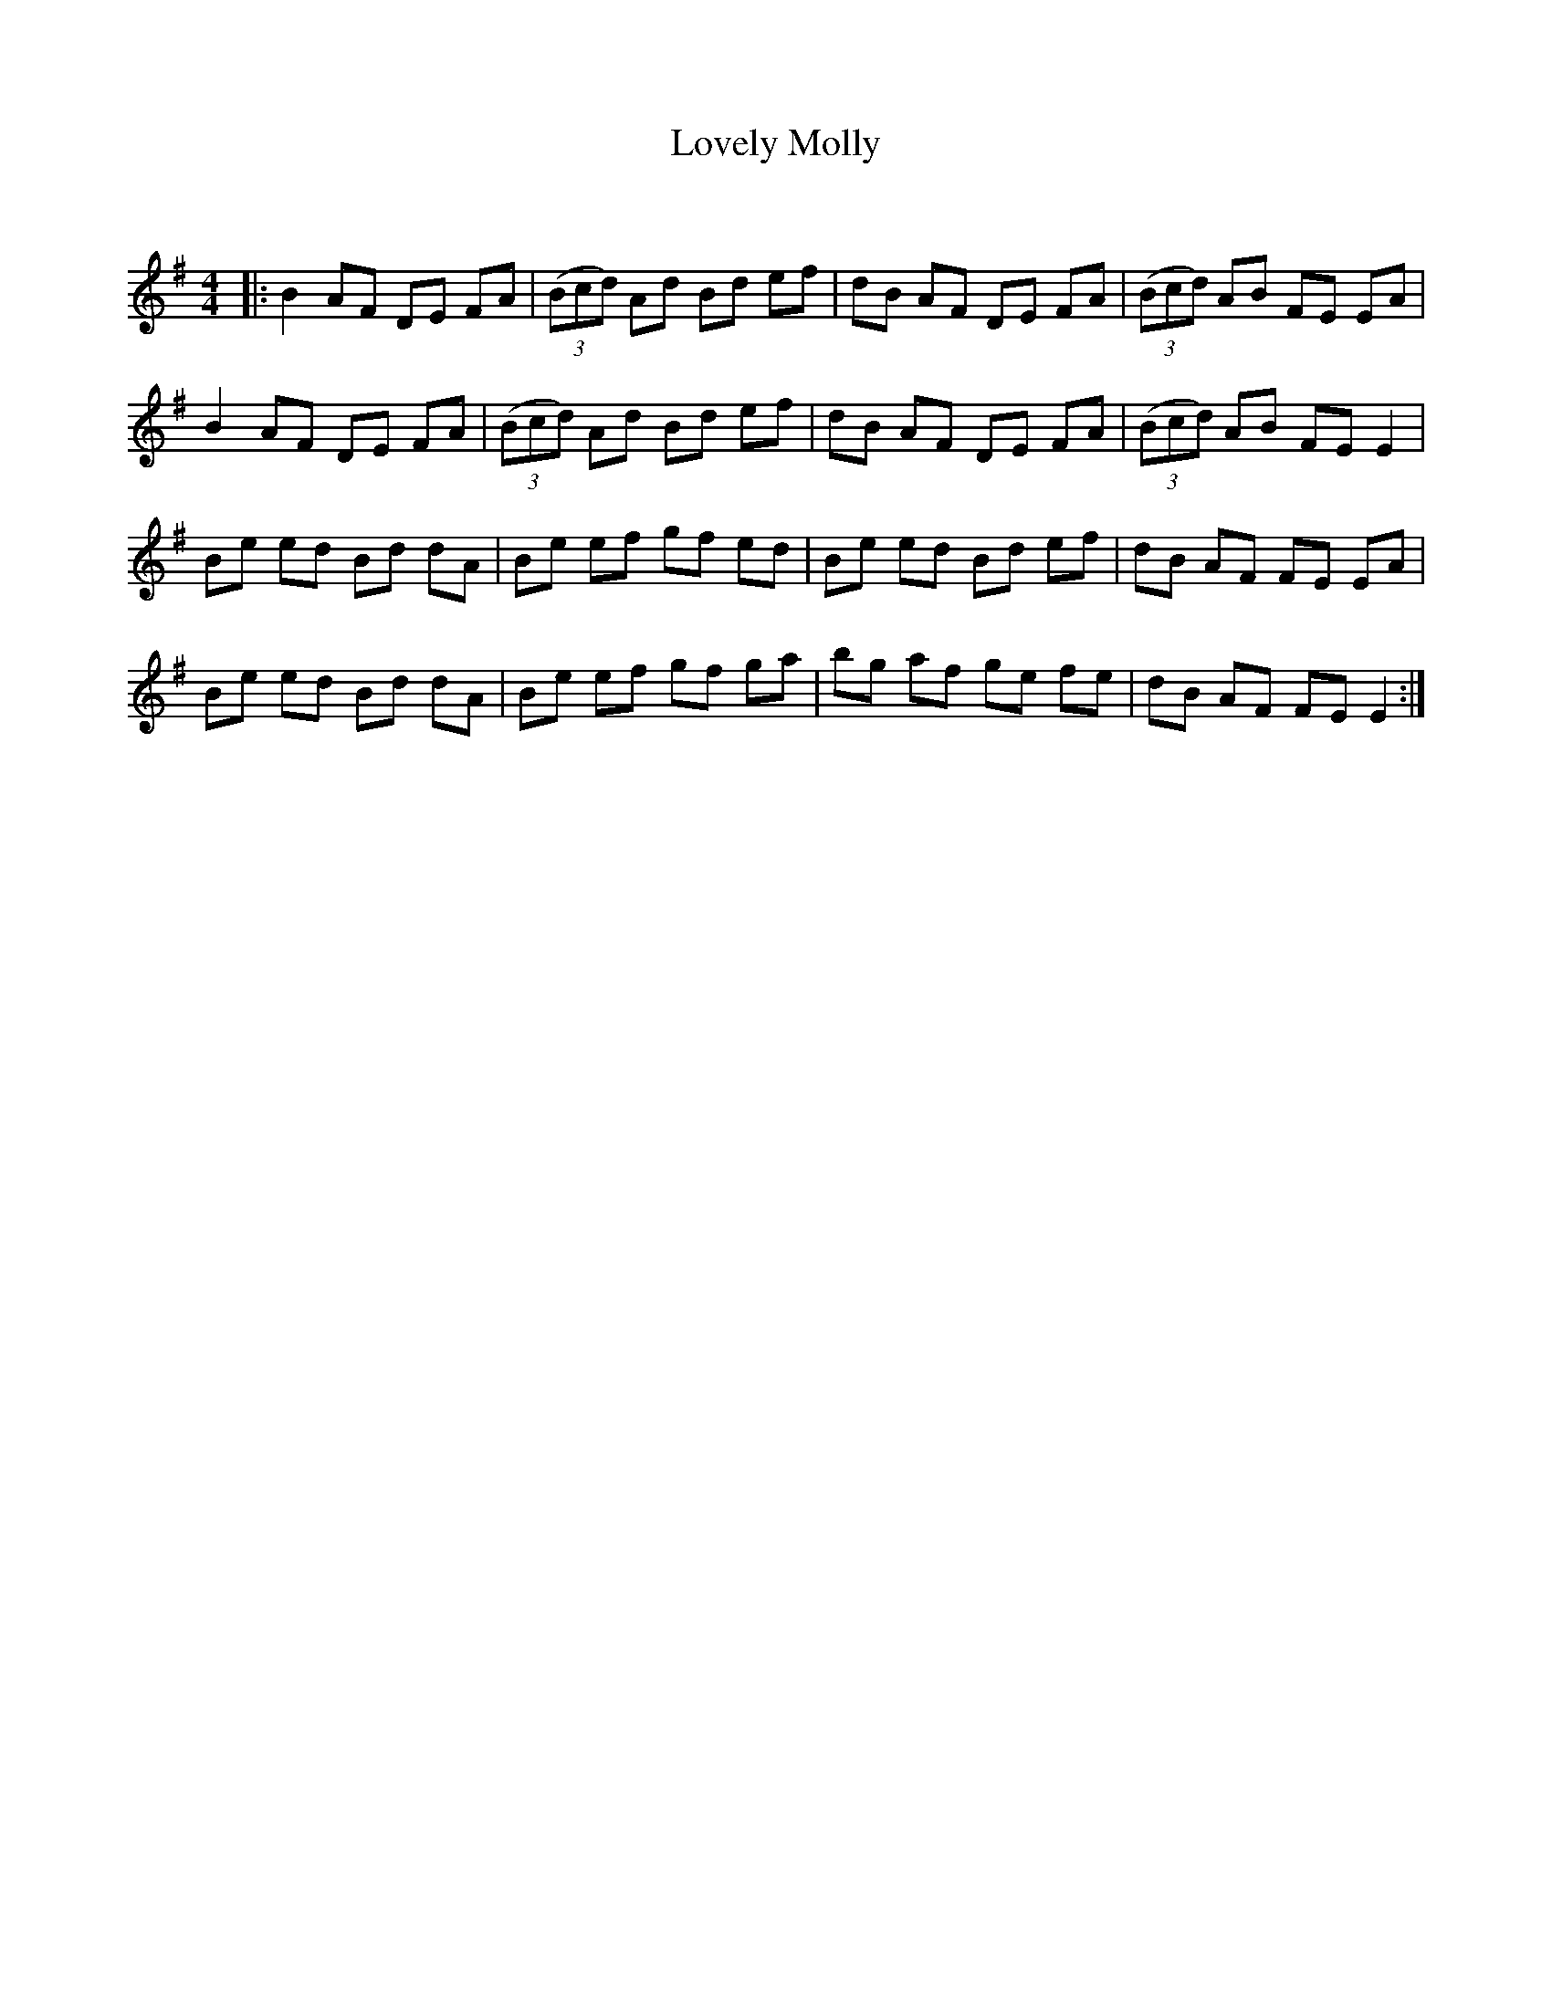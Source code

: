 X:1
T: Lovely Molly
C:
R:Reel
Q: 232
K:Em
M:4/4
L:1/8
|:B2 AF DE FA|((3Bcd) Ad Bd ef|dB AF DE FA|((3Bcd) AB FE EA|
B2 AF DE FA|((3Bcd) Ad Bd ef|dB AF DE FA|((3Bcd) AB FE E2|
Be ed Bd dA|Be ef gf ed|Be ed Bd ef|dB AF FE EA|
Be ed Bd dA|Be ef gf ga|bg af ge fe|dB AF FE E2:|
